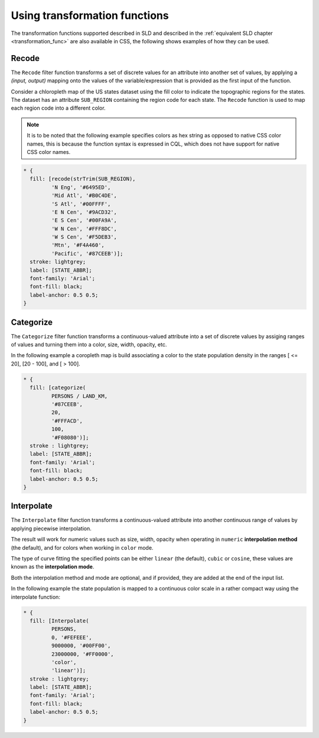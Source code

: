 .. _extensions_css_examples_transformation:

Using transformation functions
==============================

The transformation functions supported described in SLD and described in the :ref:`equivalent SLD chapter <transformation_func>` 
are also available in CSS, the following shows examples of how they can be used.

Recode
------

The ``Recode`` filter function transforms a set of discrete values for an attribute into another set of values, 
by applying a *(input, output)* mapping onto the values of the variable/expression that is provided
as the first input of the function.

Consider a chloropleth map of the US states dataset 
using the fill color to indicate the topographic regions for the states.  
The dataset has an attribute ``SUB_REGION`` containing the region code for each state.
The ``Recode`` function is used to map each region code into a different color.

.. note::
  It is to be noted that the following example specifies colors as hex string as opposed to native
  CSS color names, this is because the function syntax is expressed in CQL, which does not have
  support for native CSS color names.

.. code-block:: css

    * { 
      fill: [recode(strTrim(SUB_REGION),
             'N Eng', '#6495ED',
             'Mid Atl', '#B0C4DE',
             'S Atl', '#00FFFF',
             'E N Cen', '#9ACD32',
             'E S Cen', '#00FA9A',
             'W N Cen', '#FFF8DC',
             'W S Cen', '#F5DEB3',
             'Mtn', '#F4A460',
             'Pacific', '#87CEEB')];
      stroke: lightgrey;
      label: [STATE_ABBR];
      font-family: 'Arial';
      font-fill: black;
      label-anchor: 0.5 0.5;
    }
    
.. figure:: ../../../styling/sld-tipstricks/images/recode_usa_region.png
   :align: center

Categorize
----------

The ``Categorize`` filter function transforms a continuous-valued attribute
into a set of discrete values by assiging ranges of values and turning them
into a color, size, width, opacity, etc.

In the following example a coropleth map is build associating a color to the state population density
in the ranges [ <= 20], [20 - 100], and [ > 100].

.. code-block:: css

    * { 
      fill: [categorize(
             PERSONS / LAND_KM,
             '#87CEEB',
             20,
             '#FFFACD',
             100,
             '#F08080')];
      stroke : lightgrey;
      label: [STATE_ABBR];
      font-family: 'Arial';
      font-fill: black;
      label-anchor: 0.5 0.5; 
    }
    
.. figure:: ../../../styling/sld-tipstricks/images/categorize_usa_popdensity.png
   :align: center
    
Interpolate
-----------

The ``Interpolate`` filter function transforms a continuous-valued attribute
into another continuous range of values by applying piecewise interpolation.

The result will work for numeric values such as size, width, opacity
when operating in ``numeric`` **interpolation method** (the default), and for colors when working in ``color`` mode.

The type of curve fitting the specified points can be either ``linear`` (the default), ``cubic`` or ``cosine``, 
these values are known as the **interpolation mode**.

Both the interpolation method and mode are optional, and if provided, they are added at the end of the
input list.

In the following example the state population is mapped to a continuous color scale in a rather
compact way using the interpolate function:

.. code-block:: css

    * { 
      fill: [Interpolate(
             PERSONS,
             0, '#FEFEEE',
             9000000, '#00FF00',
             23000000, '#FF0000',
             'color',
             'linear')];
      stroke : lightgrey;
      label: [STATE_ABBR];
      font-family: 'Arial';
      font-fill: black;
      label-anchor: 0.5 0.5; 
    }

.. figure:: ../../../styling/sld-tipstricks/images/interpolate_usa_pop.png
   :align: center

